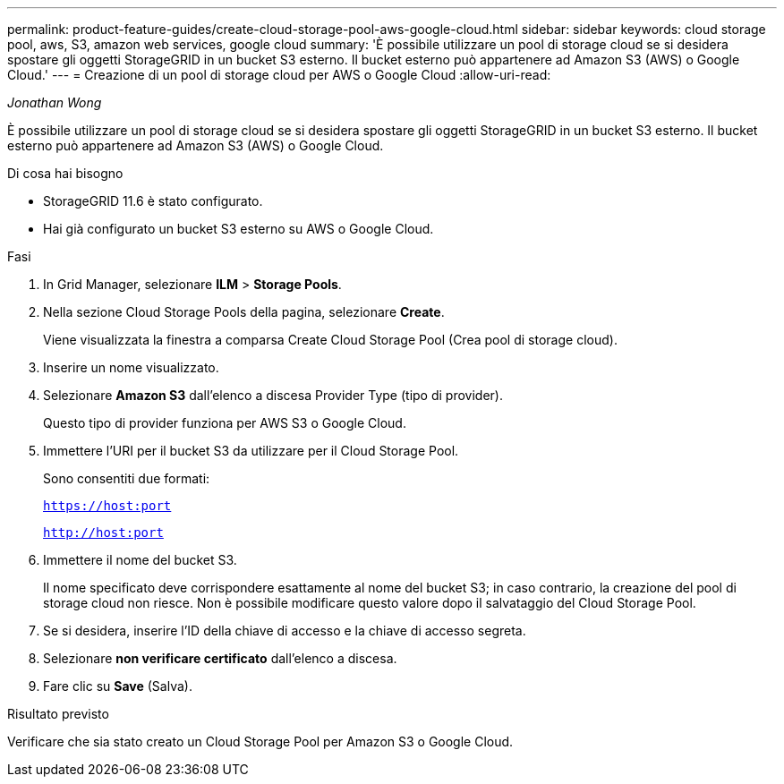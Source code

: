 ---
permalink: product-feature-guides/create-cloud-storage-pool-aws-google-cloud.html 
sidebar: sidebar 
keywords: cloud storage pool, aws, S3, amazon web services, google cloud 
summary: 'È possibile utilizzare un pool di storage cloud se si desidera spostare gli oggetti StorageGRID in un bucket S3 esterno. Il bucket esterno può appartenere ad Amazon S3 (AWS) o Google Cloud.' 
---
= Creazione di un pool di storage cloud per AWS o Google Cloud
:allow-uri-read: 


_Jonathan Wong_

[role="lead"]
È possibile utilizzare un pool di storage cloud se si desidera spostare gli oggetti StorageGRID in un bucket S3 esterno. Il bucket esterno può appartenere ad Amazon S3 (AWS) o Google Cloud.

.Di cosa hai bisogno
* StorageGRID 11.6 è stato configurato.
* Hai già configurato un bucket S3 esterno su AWS o Google Cloud.


.Fasi
. In Grid Manager, selezionare *ILM* > *Storage Pools*.
. Nella sezione Cloud Storage Pools della pagina, selezionare *Create*.
+
Viene visualizzata la finestra a comparsa Create Cloud Storage Pool (Crea pool di storage cloud).

. Inserire un nome visualizzato.
. Selezionare *Amazon S3* dall'elenco a discesa Provider Type (tipo di provider).
+
Questo tipo di provider funziona per AWS S3 o Google Cloud.

. Immettere l'URI per il bucket S3 da utilizzare per il Cloud Storage Pool.
+
Sono consentiti due formati:

+
`https://host:port`

+
`http://host:port`

. Immettere il nome del bucket S3.
+
Il nome specificato deve corrispondere esattamente al nome del bucket S3; in caso contrario, la creazione del pool di storage cloud non riesce. Non è possibile modificare questo valore dopo il salvataggio del Cloud Storage Pool.

. Se si desidera, inserire l'ID della chiave di accesso e la chiave di accesso segreta.
. Selezionare *non verificare certificato* dall'elenco a discesa.
. Fare clic su *Save* (Salva).


.Risultato previsto
Verificare che sia stato creato un Cloud Storage Pool per Amazon S3 o Google Cloud.
